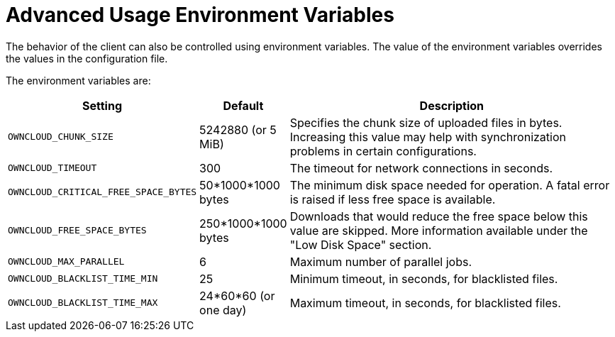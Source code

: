 = Advanced Usage Environment Variables

The behavior of the client can also be controlled using environment variables.
The value of the environment variables overrides the values in the configuration file.

The environment variables are:

[cols="2,1,4", options="header"]
|===
| Setting
| Default
| Description

| `OWNCLOUD_CHUNK_SIZE`
| 5242880 (or 5 MiB)
| Specifies the chunk size of uploaded files in bytes.
Increasing this value may help with synchronization problems in certain configurations.

| `OWNCLOUD_TIMEOUT`
| 300 
| The timeout for network connections in seconds.

| `OWNCLOUD_CRITICAL_FREE_SPACE_BYTES` 
| 50*1000*1000 bytes 
| The minimum disk space needed for operation.
A fatal error is raised if less free space is available.

| `OWNCLOUD_FREE_SPACE_BYTES` 
| 250*1000*1000 bytes 
| Downloads that would reduce the free space below this value are skipped.
More information available under the "Low Disk Space" section.

| `OWNCLOUD_MAX_PARALLEL` 
| 6 
| Maximum number of parallel jobs.

| `OWNCLOUD_BLACKLIST_TIME_MIN` 
| 25 
| Minimum timeout, in seconds, for blacklisted files.

| `OWNCLOUD_BLACKLIST_TIME_MAX` 
| 24*60*60 (or one day)
| Maximum timeout, in seconds, for blacklisted files.
|===
